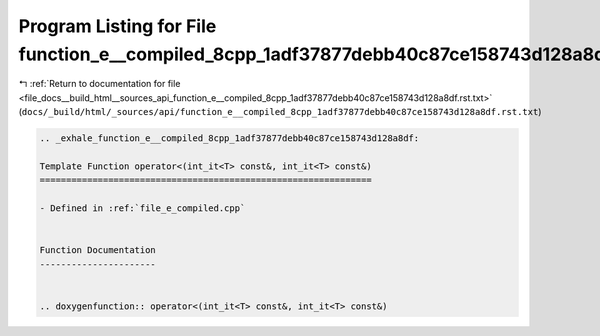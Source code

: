 
.. _program_listing_file_docs__build_html__sources_api_function_e__compiled_8cpp_1adf37877debb40c87ce158743d128a8df.rst.txt:

Program Listing for File function_e__compiled_8cpp_1adf37877debb40c87ce158743d128a8df.rst.txt
=============================================================================================

|exhale_lsh| :ref:`Return to documentation for file <file_docs__build_html__sources_api_function_e__compiled_8cpp_1adf37877debb40c87ce158743d128a8df.rst.txt>` (``docs/_build/html/_sources/api/function_e__compiled_8cpp_1adf37877debb40c87ce158743d128a8df.rst.txt``)

.. |exhale_lsh| unicode:: U+021B0 .. UPWARDS ARROW WITH TIP LEFTWARDS

.. code-block:: cpp

   .. _exhale_function_e__compiled_8cpp_1adf37877debb40c87ce158743d128a8df:
   
   Template Function operator<(int_it<T> const&, int_it<T> const&)
   ===============================================================
   
   - Defined in :ref:`file_e_compiled.cpp`
   
   
   Function Documentation
   ----------------------
   
   
   .. doxygenfunction:: operator<(int_it<T> const&, int_it<T> const&)
